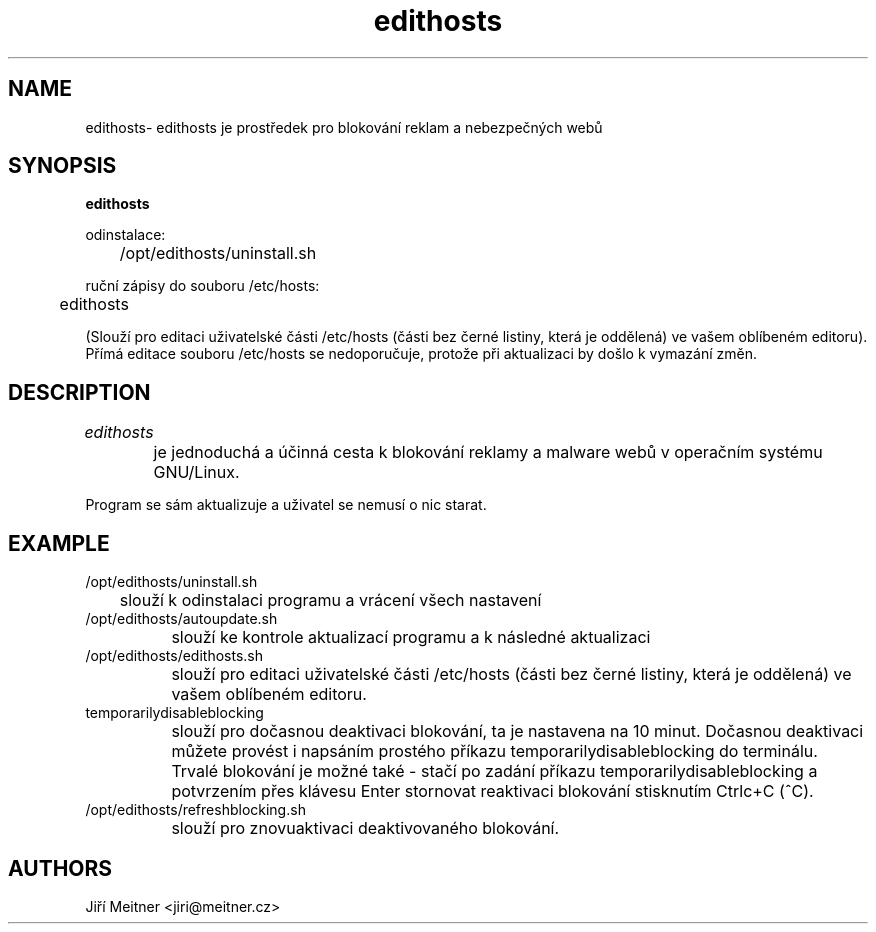 .TH edithosts 1 "2017-03-31"

.SH NAME
edithosts\
- edithosts je prostředek pro blokování reklam a nebezpečných webů

.SH SYNOPSIS
.B edithosts

odinstalace:

	/opt/edithosts/uninstall.sh


ruční zápisy do souboru /etc/hosts:

	edithosts

(Slouží pro editaci uživatelské části /etc/hosts (části bez černé listiny, která je oddělená) ve vašem oblíbeném editoru). Přímá editace souboru /etc/hosts se nedoporučuje, protože při aktualizaci by došlo k vymazání změn.


.SH DESCRIPTION
.I edithosts
	
	je jednoduchá a účinná cesta k blokování reklamy a malware webů v operačním systému GNU/Linux.

.PP
Program se sám aktualizuje a uživatel se nemusí o nic starat.

.SH EXAMPLE
.TP 
.BR
/opt/edithosts/uninstall.sh
	slouží k odinstalaci programu a vrácení všech nastavení

.TP 
.BR
/opt/edithosts/autoupdate.sh
		slouží ke kontrole aktualizací programu a k následné aktualizaci

.TP 
.BR
/opt/edithosts/edithosts.sh
		slouží pro editaci uživatelské části /etc/hosts (části bez černé listiny, která je oddělená) ve vašem oblíbeném editoru.

.TP 
.BR
temporarilydisableblocking
		slouží pro dočasnou deaktivaci blokování, ta je nastavena na 10 minut. Dočasnou deaktivaci můžete provést i napsáním prostého příkazu temporarilydisableblocking do terminálu. Trvalé blokování je možné také - stačí po zadání příkazu temporarilydisableblocking a potvrzením přes klávesu Enter stornovat reaktivaci blokování stisknutím Ctrlc+C (^C).
	
.TP	
.BR
/opt/edithosts/refreshblocking.sh
		slouží pro znovuaktivaci deaktivovaného blokování.

.SH AUTHORS
Jiří Meitner <jiri@meitner.cz>
